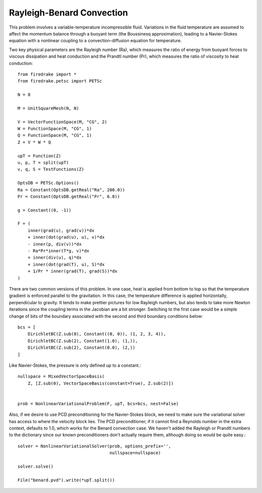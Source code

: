 Rayleigh-Benard Convection
==========================
This problem involves a variable-temperature incompressible fluid.
Variations in the fluid temperature are assumed to affect the momentum
balance through a buoyant term (the Boussinesq approximation), leading
to a Navier-Stokes equation with a nonlinear coupling to a
convection-diffusion equation for temperature.

Two key physical parameters are the Rayleigh number (Ra), which
measures the ratio of energy from buoyant forces to viscous
dissipation and heat conduction and the
Prandtl number (Pr), which measures the ratio of viscosity to heat
conduction::

  from firedrake import *
  from firedrake.petsc import PETSc

  N = 8

  M = UnitSquareMesh(N, N)

  V = VectorFunctionSpace(M, "CG", 2)
  W = FunctionSpace(M, "CG", 1)
  Q = FunctionSpace(M, "CG", 1)
  Z = V * W * Q

  upT = Function(Z)
  u, p, T = split(upT)
  v, q, S = TestFunctions(Z)

  OptsDB = PETSc.Options()
  Ra = Constant(OptsDB.getReal("Ra", 200.0))
  Pr = Constant(OptsDB.getReal("Pr", 6.8))

  g = Constant((0, -1))

  F = (
      inner(grad(u), grad(v))*dx
      + inner(dot(grad(u), u), v)*dx
      - inner(p, div(v))*dx
      - Ra*Pr*inner(T*g, v)*dx
      + inner(div(u), q)*dx
      + inner(dot(grad(T), u), S)*dx
      + 1/Pr * inner(grad(T), grad(S))*dx
  )

There are two common versions of this problem.  In one case, heat is
applied from bottom to top so that the temperature gradient is
enforced parallel to the gravitation.  In this case, the temperature
difference is applied horizontally, perpendicular to gravity.  It
tends to make prettier pictures for low Rayleigh numbers, but also
tends to take more Newton iterations since the coupling terms in the
Jacobian are a bit stronger.  Switching to the first case would be a
simple change of bits of the boundary associated with the second and
third boundary conditions below::
  
  bcs = [
      DirichletBC(Z.sub(0), Constant((0, 0)), (1, 2, 3, 4)),
      DirichletBC(Z.sub(2), Constant(1.0), (1,)),
      DirichletBC(Z.sub(2), Constant(0.0), (2,))
  ]

Like Navier-Stokes, the pressure is only defined up to a constant.::

  nullspace = MixedVectorSpaceBasis(
      Z, [Z.sub(0), VectorSpaceBasis(constant=True), Z.sub(2)])


  prob = NonlinearVariationalProblem(F, upT, bcs=bcs, nest=False)

Also, if we desire to use PCD preconditioning for the Navier-Stokes
block, we need to make sure the variational solver has access to where
the velocity block lies.  The PCD preconditioner, if it cannot find a
Reynolds number in the extra context, defaults to 1.0, which works for
the Benard convection case.  We haven't added the Rayleigh or Prandtl
numbers to the dictionary since our known preconditioners don't
actually require them, although doing so would be quite easy.::
  
  solver = NonlinearVariationalSolver(prob, options_prefix='',
                                      nullspace=nullspace)

  solver.solve()

  File("benard.pvd").write(*upT.split())
